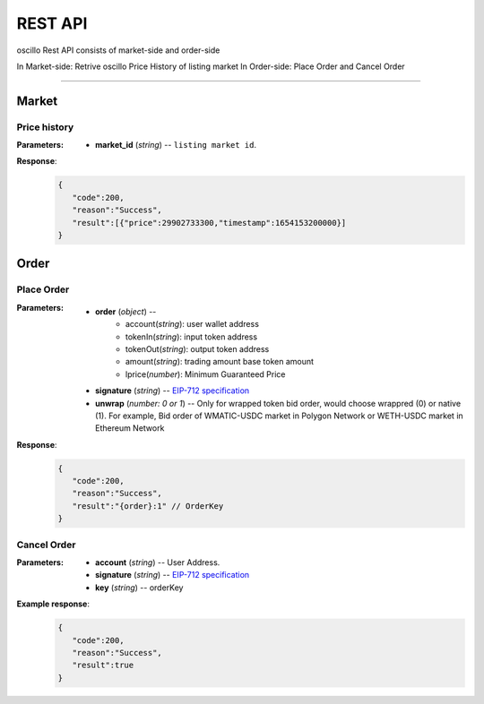 REST API 
********


oscillo Rest API consists of market-side and order-side

In Market-side: Retrive oscillo Price History of listing market
In Order-side: Place Order and Cancel Order 

-----


Market
======


Price history
++++++++++++++++

.. http:get::  /api/market/(string:market_id)/prices 


:Parameters:

   * **market_id** (*string*) -- ``listing market id``.


**Response**:
   .. sourcecode:: json

      {
         "code":200,
         "reason":"Success",
         "result":[{"price":29902733300,"timestamp":1654153200000}]
      }


Order
=====


Place Order
++++++++++++++++

.. http:post::  /api/order 


:Parameters:

   * **order** (*object*) -- 
            - account(*string*): user wallet address
            - tokenIn(*string*): input token address
            - tokenOut(*string*): output token address
            - amount(*string*): trading amount base token amount
            - lprice(*number*): Minimum Guaranteed Price

   * **signature** (*string*) -- `EIP-712 specification`_

   * **unwrap** (*number: 0 or 1*) -- Only for wrapped token bid order, would choose wrappred (0) or native (1). For example, Bid order of WMATIC-USDC market in Polygon Network or WETH-USDC market in Ethereum Network


**Response**:
   .. sourcecode:: json

      {
         "code":200,
         "reason":"Success",
         "result":"{order}:1" // OrderKey
      }


.. code-block:: TypeScript
   :caption: *Place Order Sample*

   import axios from 'axios'
   import { ethers, Wallet } from 'ethers'
   import { TypedDataField } from '@ethersproject/abstract-signer'
   import { JsonRpcProvider } from '@ethersproject/providers'


   const OrderTypeFields = [
      { name: 'account', type: 'address' },
      { name: 'tokenIn', type: 'address' },
      { name: 'tokenOut', type: 'address' },
      { name: 'amount', type: 'uint256' },
      { name: 'lprice', type: 'uint256' }
   ]

   const placeOrder = async (tokenIn: string, tokenOut: string, amount: string, lprice: number, unwrap: number) => {
      const wallet: Wallet = new ethers.Wallet('YOUR_PRIVATE_KEY', new JsonRpcProvider('YOUR_RPC_ENDPOINT'))
      const order = { account: wallet.address, tokenIn, tokenOut, amount, lprice }
      const domain = { name: 'oscillo', version: 'v1', chainId: 1, verifyingContract: '0x84B676e883d8Ee7Ca37160F2b21E0c5D6B81D0cA' }
      const types: Record<string, Array<TypedDataField>> = { Order: OrderTypeFields }
      const signature = await wallet._signTypedData(domain, types, order)
      
      const data = { order, signature, unwrap }
      return axios({ method: 'POST', url: 'https://api-eth.osc.finance/order', data })
   }

   const toLprice = (price: number, precision: number): number => parseFloat(price.toFixed(precision)) * 1_000_000

   /**
     * Sell 1.5 WBTC with lprice $31,500
     *
     * Market ID: WBTC-USDC
     * Market Precision: 0
     * Base Token: WBTC { address: 0x2260FAC5E5542a773Aa44fBCfeDf7C193bc2C599, decimals: 8 }
     * Quote Token: USDC { address: 0xA0b86991c6218b36c1d19D4a2e9Eb0cE3606eB48, decimals: 6 }
     * */
   placeOrder('0x2260FAC5E5542a773Aa44fBCfeDf7C193bc2C599', '0xA0b86991c6218b36c1d19D4a2e9Eb0cE3606eB48', '150000000', toLprice(31500, 0), 0)





Cancel Order
++++++++++++++++

.. http:delete::  /api/order 


:Parameters:

   * **account** (*string*) -- User Address.
   * **signature** (*string*) -- `EIP-712 specification`_
   * **key** (*string*) -- orderKey



**Example response**:
    .. sourcecode:: json

      {
         "code":200,
         "reason":"Success",
         "result":true
      }


.. code-block:: TypeScript
   :caption: *Cancel Order Sample*

   const CancelTypeFields = [{ name: 'key', type: 'string' }]
   /**
    * CancelOrder
    */
    async cancelOrder(key: string) {
        const domain = { name: 'oscillo', version: 'v1', chainId: OSC.POLYGON.CHAIN_ID, verifyingContract: OSC.POLYGON.EXCHANGE_ADDRESS }
        const types: Record<string, Array<TypedDataField>> = { Cancel: CancelTypeFields }
        const signature = await this._wallet._signTypedData(domain, types, { key })
        const data = { key, signature: signature, account: this._wallet.address }
        
        return axios({ method: 'DELETE', url: `${OSC.POLYGON.REST_ENDPOINT}/order`, data })
    }


.. _EIP-712 specification: https://docs.ethers.io/v5/api/signer/#Signer-signTypedData
   